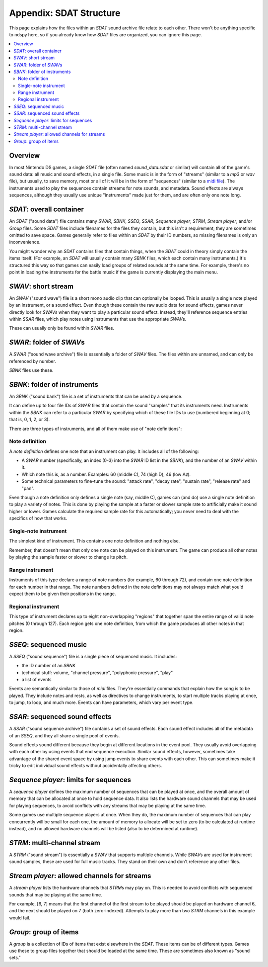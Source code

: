 ..
    Copyright 2019 RoadrunnerWMC

    This file is part of ndspy.

    ndspy is free software: you can redistribute it and/or modify
    it under the terms of the GNU General Public License as published by
    the Free Software Foundation, either version 3 of the License, or
    (at your option) any later version.

    ndspy is distributed in the hope that it will be useful,
    but WITHOUT ANY WARRANTY; without even the implied warranty of
    MERCHANTABILITY or FITNESS FOR A PARTICULAR PURPOSE.  See the
    GNU General Public License for more details.

    You should have received a copy of the GNU General Public License
    along with ndspy.  If not, see <https://www.gnu.org/licenses/>.

Appendix: SDAT Structure
========================

This page explains how the files within an *SDAT* sound archive file relate to
each other. There won't be anything specific to ndspy here, so if you already
know how *SDAT* files are organized, you can ignore this page.

.. contents:: :local:

Overview
--------

In most Nintendo DS games, a single *SDAT* file (often named *sound_data.sdat*
or similar) will contain all of the game's sound data: all music and sound
effects, in a single file. Some music is in the form of "streams" (similar to a
*mp3* or *wav* file), but usually, to save memory, most or all of it will be in
the form of "sequences" (similar to a `midi file
<https://en.wikipedia.org/wiki/MIDI>`_). The instruments used to play the
sequences contain streams for note sounds, and metadata. Sound effects are
always sequences, although they usually use unique "instruments" made just for
them, and are often only one note long.

*SDAT*\: overall container
--------------------------

An *SDAT* ("sound data") file contains many *SWAR*, *SBNK*, *SSEQ*, *SSAR*,
*Sequence player*, *STRM*, *Stream player*, and/or *Group* files. Some *SDAT*
files include filenames for the files they contain, but this isn't a
requirement; they are sometimes omitted to save space. Games generally refer to
files within an *SDAT* by their ID numbers, so missing filenames is only an
inconvenience.

You might wonder why an *SDAT* contains files that contain things, when the
*SDAT* could in theory simply contain the items itself. (For example, an *SDAT*
will usually contain many *SBNK* files, which each contain many instruments.)
It's structured this way so that games can easily load groups of related sounds
at the same time. For example, there's no point in loading the instruments for
the battle music if the game is currently displaying the main menu.

*SWAV*\: short stream
---------------------

An *SWAV* ("sound wave") file is a short mono audio clip that can optionally be
looped. This is usually a single note played by an instrument, or a sound
effect. Even though these contain the raw audio data for sound effects, games
never directly look for *SWAV*\s when they want to play a particular sound
effect. Instead, they'll reference sequence entries within *SSAR* files, which
play notes using instruments that use the appropriate *SWAV*\s.

These can usually only be found within *SWAR* files.

*SWAR*\: folder of *SWAV*\s
---------------------------

A *SWAR* ("sound wave archive") file is essentially a folder of *SWAV* files.
The files within are unnamed, and can only be referenced by number.

*SBNK* files use these.

*SBNK*\: folder of instruments
------------------------------

An *SBNK* ("sound bank") file is a set of instruments that can be used by a
sequence.

It can define up to four file IDs of *SWAR* files that contain the sound
"samples" that its instruments need. Instruments within the *SBNK* can refer to
a particular *SWAR* by specifying which of these file IDs to use (numbered
beginning at 0; that is, 0, 1, 2, or 3).

There are three types of instruments, and all of them make use of "note
definitions":

Note definition
+++++++++++++++

A *note definition* defines one note that an instrument can play. It includes
all of the following:

*   A *SWAR* number (specifically, an index (0-3) into the *SWAR* ID list in the
    *SBNK*), and the number of an *SWAV* within it.
*   Which note this is, as a number. Examples: 60 (middle C), 74 (high D), 46
    (low A♯).
*   Some technical parameters to fine-tune the sound: "attack rate", "decay
    rate", "sustain rate", "release rate" and "pan".

Even though a note definition only defines a single note (say, middle C), games
can (and do) use a single note definition to play a variety of notes. This is
done by playing the sample at a faster or slower sample rate to artificially
make it sound higher or lower. Games calculate the required sample rate for
this automatically; you never need to deal with the specifics of how that
works.

Single-note instrument
++++++++++++++++++++++

The simplest kind of instrument. This contains one note definition and nothing
else.

Remember, that doesn't mean that only one note can be played on this
instrument. The game can produce all other notes by playing the sample faster
or slower to change its pitch.

Range instrument
++++++++++++++++

Instruments of this type declare a range of note numbers (for example, 60
through 72), and contain one note definition for each number in that range. The
note numbers defined in the note definitions may not always match what you'd
expect them to be given their positions in the range.

Regional instrument
+++++++++++++++++++

This type of instrument declares up to eight non-overlapping "regions" that
together span the entire range of valid note pitches (0 through 127). Each
region gets one note definition, from which the game produces all other notes
in that region.

*SSEQ*\: sequenced music
------------------------

A *SSEQ* ("sound sequence") file is a single piece of sequenced music. It
includes:

*   the ID number of an *SBNK*
*   technical stuff: volume, "channel pressure", "polyphonic pressure", "play"
*   a list of events

Events are semantically similar to those of *midi* files. They're essentially
commands that explain how the song is to be played. They include notes and
rests, as well as directives to change instruments, to start multiple tracks
playing at once, to jump, to loop, and much more. Events can have parameters,
which vary per event type.

*SSAR*\: sequenced sound effects
--------------------------------

A *SSAR* ("sound sequence archive") file contains a set of sound effects. Each
sound effect includes all of the metadata of an *SSEQ*, and they all share a
single pool of events.

Sound effects sound different because they begin at different locations in the
event pool. They usually avoid overlapping with each other by using events that
end sequence execution. Similar sound effects, however, sometimes take
advantage of the shared event space by using jump events to share events with
each other. This can sometimes make it tricky to edit individual sound effects
without accidentally affecting others.

*Sequence player*\: limits for sequences
----------------------------------------

A *sequence player* defines the maximum number of sequences that can be played
at once, and the overall amount of memory that can be allocated at once to hold
sequence data. It also lists the hardware sound channels that may be used for
playing sequences, to avoid conflicts with any streams that may be playing at
the same time.

Some games use multiple sequence players at once. When they do, the maximum
number of sequences that can play concurrently will be small for each one, the
amount of memory to allocate will be set to zero (to be calculated at runtime
instead), and no allowed hardware channels will be listed (also to be
determined at runtime).

*STRM*\: multi-channel stream
-----------------------------

A *STRM* ("sound stream") is essentially a *SWAV* that supports multiple
channels. While *SWAV*\s are used for instrument sound samples, these are used
for full music tracks. They stand on their own and don't reference any other
files.

*Stream player*\: allowed channels for streams
----------------------------------------------

A *stream player* lists the hardware channels that *STRM*\s may play on. This
is needed to avoid conflicts with sequenced sounds that may be playing at the
same time.

For example, [6, 7] means that the first channel of the first stream to be
played should be played on hardware channel 6, and the next should be played on
7 (both zero-indexed). Attempts to play more than two *STRM* channels in this
example would fail.

*Group*\: group of items
------------------------

A *group* is a collection of IDs of items that exist elsewhere in the *SDAT*.
These items can be of different types. Games use these to group files together
that should be loaded at the same time. These are sometimes also known as
"sound sets."
